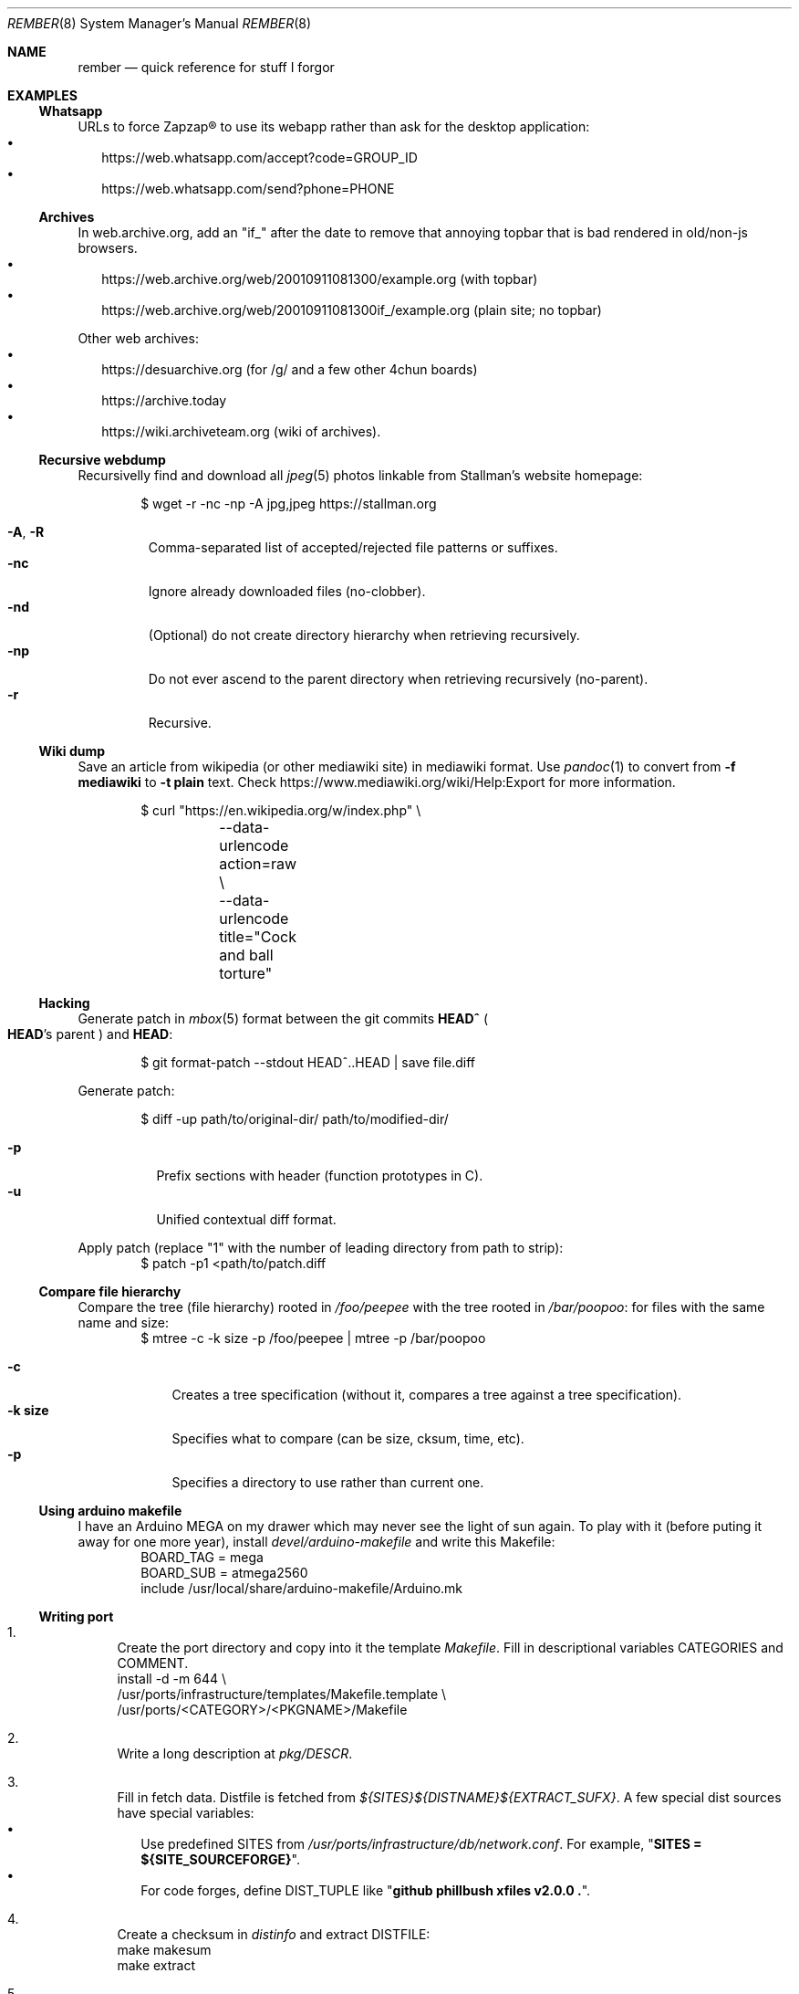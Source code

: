 .Dd July 23, 2024
.Dt REMBER 8
.Os
.Sh NAME
.Nm rember
.Nd quick reference for stuff I forgor
.Sh EXAMPLES
.Ss Whatsapp
URLs to force Zapzap® to use its webapp rather than ask for the desktop application:
.Bl -bullet -compact -width ""
.It
.Lk https://web.whatsapp.com/accept?code=GROUP_ID
.It
.Lk https://web.whatsapp.com/send?phone=PHONE
.El
.
.Ss Archives
In web.archive.org, add an
.Qq Dv "if_"
after the date to remove that annoying topbar that is bad rendered in old/non-js browsers.
.Bl -bullet -compact -width ""
.It
.Lk "https://web.archive.org/web/20010911081300/example.org"
.Pq with topbar
.It
.Lk "https://web.archive.org/web/20010911081300if_/example.org"
.Pq plain site; no topbar
.El
.
.Pp
Other web archives:
.Bl -bullet -compact -width ""
.It
.Lk "https://desuarchive.org"
.Pq "for /g/ and a few other 4chun boards"
.It
.Lk "https://archive.today"
.It
.Lk "https://wiki.archiveteam.org"
.Pq "wiki of archives" .
.El
.
.Ss Recursive webdump
Recursivelly find and download all
.Xr jpeg 5
photos linkable from Stallman's website homepage:
.Bd -literal -offset indent
$ wget -r -nc -np -A jpg,jpeg https://stallman.org
.Ed
.Pp
.Bl -tag -width "XXXXX" -compact
.It Fl A , R
Comma-separated list of accepted/rejected file patterns or suffixes.
.It Fl nc
Ignore already downloaded files (no-clobber).
.It Fl nd
(Optional) do not create directory hierarchy when retrieving recursively.
.It Fl np
Do not ever ascend to the parent directory when retrieving recursively
(no-parent).
.It Fl r
Recursive.
.El
.
.Ss Wiki dump
Save an article from wikipedia (or other mediawiki site) in mediawiki format.
Use
.Xr pandoc 1
to convert from
.Fl f Cm mediawiki
to
.Fl t Cm plain
text.
Check
.Lk "https://www.mediawiki.org/wiki/Help:Export"
for more information.
.Bd -literal -offset indent
$ curl "https://en.wikipedia.org/w/index.php" \e
	--data-urlencode action=raw \e
	--data-urlencode title="Cock and ball torture"
.Ed
.
.Ss Hacking
Generate patch in
.Xr mbox 5
format between the git commits
.Ic "HEAD^\)"
.Po
.Ic HEAD Ns "'s"
parent
.Pc
and
.Ic HEAD :
.Bd -literal -offset indent
$ git format-patch --stdout HEAD^..HEAD | save file.diff
.Ed
.
.Pp
Generate patch:
.Bd -literal -offset indent
$ diff -up path/to/original-dir/ path/to/modified-dir/
.Ed
.Pp
.Bl -tag -width Ds -compact
.It Fl p
Prefix sections with header (function prototypes in C).
.It Fl u
Unified contextual diff format.
.El
.
.Pp
Apply patch (replace
.Qq Dv 1
with the number of leading directory from path to strip):
.Bd -literal -offset indent -compact
$ patch -p1 <path/to/patch.diff
.Ed
.
.Ss Compare file hierarchy
Compare the tree (file hierarchy) rooted in
.Pa /foo/peepee
with the tree rooted in
.Pa /bar/poopoo :
for files with the same name and size:
.Bd -literal -offset indent -compact
$ mtree -c -k size -p /foo/peepee | mtree -p /bar/poopoo
.Ed
.Pp
.Bl -tag -width "XXXXXXX" -compact
.It Fl c
Creates a tree specification
(without it, compares a tree against a tree specification).
.It Fl k Cm size
Specifies what to compare (can be size, cksum, time, etc).
.It Fl p
Specifies a directory to use rather than current one.
.El
.
.Ss Using arduino makefile
I have an Arduino MEGA on my drawer which may never see the light of sun again.
To play with it (before puting it away for one more year), install
.Pa devel/arduino-makefile
and write this Makefile:
.Bd -literal -offset indent -compact
BOARD_TAG = mega
BOARD_SUB = atmega2560
include /usr/local/share/arduino-makefile/Arduino.mk
.Ed
.
.Ss Writing port
.Bl -enum -width "XX"
.It
Create the port directory and copy into it the template
.Pa Makefile .
Fill in descriptional variables
.Ev CATEGORIES
and
.Ev COMMENT .
.Bd -literal -compact
install -d -m 644 \e
/usr/ports/infrastructure/templates/Makefile.template \e
/usr/ports/<CATEGORY>/<PKGNAME>/Makefile
.Ed
.It
Write a long description at
.Pa pkg/DESCR .
.It
Fill in fetch data.
Distfile is fetched from
.Pa "${SITES}${DISTNAME}${EXTRACT_SUFX}" .
A few special dist sources have special variables:
.Bl -bullet -compact -width ""
.It
Use predefined
.Ev SITES
from
.Pa /usr/ports/infrastructure/db/network.conf .
For example,
.Qq Li "SITES = ${SITE_SOURCEFORGE}" .
.It
For code forges, define
.Ev DIST_TUPLE
like
.Qq Li "github phillbush xfiles v2.0.0 .\)" .
.El
.It
Create a checksum in
.Pa distinfo
and extract
.Ev DISTFILE :
.Bd -literal -compact
make makesum
make extract
.Ed
.It
Define
.Ev PERMIT_PACKAGE
and
.Ev PERMIT_DISTFILES
to
.Qq Li "Yes"
if license permits redistributing binary/source files.
.It
Define configuring and building variables
.Ev MODULES ,
.Ev CONFIGURE_ARGS ,
and
.Ev MAKE_FLAGS .
.It
Try to build.
Write patches as needed, with a short summary if possible.
.Bd -literal -compact
until make build
do
	cd `make show=WRKSRC`
	cp foo/bar.c{,.orig.port}
	vi foo/bar.c
	cd -
	make update-patches
done
.Ed
.It
If the package needs to create a user or group, choose the lowest free id at
.Pa /usr/ports/infrastructure/db/user.list .
.It
Install the program:
.Bd -literal -compact
make fake
.Ed
.It
Generate
.Pa pkg/PLIST :
.Bd -literal -compact
make update-plist
.Ed
.It
Fill in dependention variables
.Ev TEST_DEPENDS ,
.Ev RUN_DEPENDS ,
.Ev LIB_DEPENDS ,
and
.Ev WANTLIB .
Library dependencies can be checked with:
.Bd -literal -compact
make port-lib-depends-check
.Ed
.It
Check for regression tests
.Po
if the package has no test infrastructure, define
.Qq Li "NO_TEST=Yes"
.Pc :
.Bd -literal -compact
make test
.Ed
.It
Check for package validation before submitting:
.Bd -literal -compact
/usr/ports/infrastructure/bin/portcheck
.Ed
.It
???
.It
Profit.
.El
.
.Ss NetHack
On Gnomish Mines
.Bl -enum -compact -width ""
.It
Explore the first(s) level(s).
Grab a dwarvish mithril-coat, pick-axe, helmet, boots, and daggers
from somebody there.
.It
Go to the Oracle level and gain experience along the way.
.It
Go back to the mines and continue to the end.
.El
.
.Pp
Engrave
.Pq Ic "E"
.Qq Elbereth
.Bl -bullet -compact -width ""
.It
In hallways.
.It
Near stairs.
.It
On a trail leading back to stairs.
.It
While waiting HP to recover.
.It
With hard gemstones,
for semi-durable engraving.
NOTE: This is slow.
.El
.
.Pp
Avoiding starvation.
.Bl -bullet -compact -width ""
.It
Eat fresh corpses to avoid food poisioning.
(60 turns is the limit).
.It
Lichens, lizards, and corpses kept in an ice box do not age.
.It
Zombies and other undead are always poisoned.
.It
Keep eggs and tripe rations for pets, unless in emergencies.
.El
.
.Pp
On testing.
.Bl -bullet -compact -width ""
.It
Use pets for curse-testing.
(If the pet refuses to step on an item, it is cursed).
.It
Do not test scrolls, potions, or wands to identify them.
.It
Testing armor, weapons, and amulets (if non cursed) is safe.
.It
Never test near a shop or a pet.
.It
Drop scrolls at a shop and multiply the shopkeeper's offer by 2~3 to get the base price.
The scroll of identify is the most easily recognizable, the most common, and the cheapest
(base price of $20).
.It
On Sokoban,
there's two scrolls of earth (creates boulders) on the first level,
and a scroll of scare monster on the prize.
.It
If a pet, shopkeeper, or peaceful monster "turns to flee" for no apparent reason,
you are standing on a scroll of scare monster.
.El
.Sh SEE ALSO
.Xr home 8
